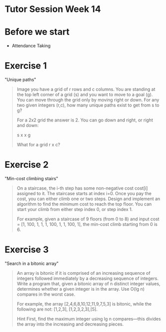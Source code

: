 * Tutor Session Week 14

* Before we start

- Attendance Taking

* Exercise 1

"Unique paths"

#+BEGIN_QUOTE
Image you have a grid of r rows and c columns. You are standing at the
top left corner of a grid (s) and you want to move to a goal (g). You
can move through the grid only by moving right or down.  For any two
given integers (r,c), how many unique paths exist to get from s to g?

For a 2x2 grid the answer is 2. You can go down and right, or right
and down:

 s x
 x g

What for a grid r x c?
#+END_QUOTE

* Exercise 2

"Min-cost climbing stairs"

#+BEGIN_QUOTE
On a staircase, the i-th step has some non-negative cost cost[i]
assigned to it. The staircase starts at index i=0. Once you pay the
cost, you can either climb one or two steps. Design and implement an
algorithm to find the minimum cost to reach the top floor. You can
start your climb from either step index 0, or step index 1.

For example, given a staircase of 9 floors (from 0 to 8) and input
cost = [1, 100, 1, 1, 1, 100, 1, 1, 100, 1], the min-cost climb
starting from 0 is 6.
#+END_QUOTE

* Exercise 3

"Search in a bitonic array"

#+BEGIN_QUOTE
An array is bitonic if it is comprised of an increasing sequence of
integers followed immediately by a decreasing sequence of
integers. Write a program that, given a bitonic array of n distinct
integer values, determines whether a given integer is in the
array. Use O(lg n) compares in the worst case.

For example, the array [2,4,6,8,10,12,11,9,7,5,3] is bitonic, while
the following are not: [1,2,3], [1,2,3,2,3],[5].

Hint First, find the maximum integer using lg n compares—this divides
the array into the increasing and decreasing pieces.
#+END_QUOTE
